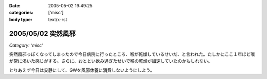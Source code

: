 :date: 2005-05-02 19:49:25
:categories: ['misc']
:body type: text/x-rst

===================
2005/05/02 突然風邪
===================

*Category: 'misc'*

突然風邪っぽくなってしまったので今日病院に行ったところ、喉が乾燥しているせいだ、と言われた。たしかにここ１年ほど喉が常に渇いた感じがする。さらに、おととい飲み過ぎたせいで喉の乾燥が加速していたのかもしれない。

とりあえず今日は安静にして、GWを風邪休養に消費しないようにしよう。



.. :extend type: text/plain
.. :extend:

